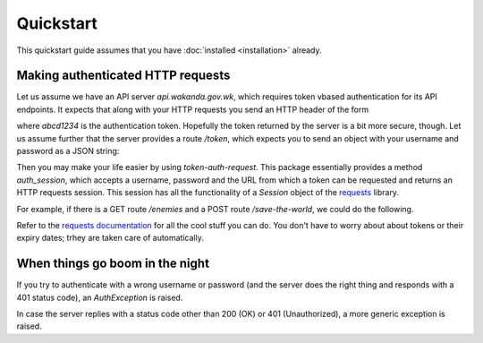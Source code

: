 Quickstart
==========

This quickstart guide assumes that you have :doc:`installed <installation>` already.

Making authenticated HTTP requests
----------------------------------

Let us assume we have an API server `api.wakanda.gov.wk`, which requires token vbased authentication for its API endpoints. It expects that along with your HTTP requests you send an HTTP header of the form

.. ::code-block http
   
   Authentication: Token abcd1234

where `abcd1234` is the authentication token. Hopefully the token returned by the server is a bit more secure, though. Let us assume further that the server provides a route `/token`, which expects you to send an object with your username and password as a JSON string:

.. ::code-block json
   
   {
       "username": "tchalla",
       "password": "WakandaForever"
   }

Then you may make your life easier by using `token-auth-request`. This package essentially provides a method `auth_session`, which accepts a username, password and the URL from which a token can be requested and returns an HTTP requests session. This session has all the functionality of a `Session` object of the `requests <http://docs.python-requests.org/>`_ library.

For example, if there is a GET route `/enemies` and a POST route `/save-the-world`, we could do the following.

.. ::code-block python
   
   session = auth_session(username='tchalla', password='WakandaForver', token_url='http://api.wakanda.gov.wk/token')
   
   # who are the enemies?
   r = session.get('http://api.wakanda.gov.wk/enemies')
   print(r.text)
   
   # get to work!
   r = session.post('http://api.wakanda.gov.wk/save-the-world')
   print(r.status_code)  # hopefully the status code is 200...

Refer to the `requests documentation <http://docs.python-requests.org/>`_ for all the cool stuff you can do. You don't have to worry about about tokens or their expiry dates; trhey are taken care of automatically.

When things go boom in the night
--------------------------------

If you try to authenticate with a wrong username or password (and the server does the right thing and responds with a 401 status code), an `AuthException` is raised.

.. ::code-block python
   
   try:
       session = auth_session(username='tchalla', password='WakandaIsLost', token_url='http://api.wakanda.gov.wk/token')
   except AuthException as ae:
       print(ae.message)

In case the server replies with a status code other than 200 (OK) or 401 (Unauthorized), a more generic exception is raised.


